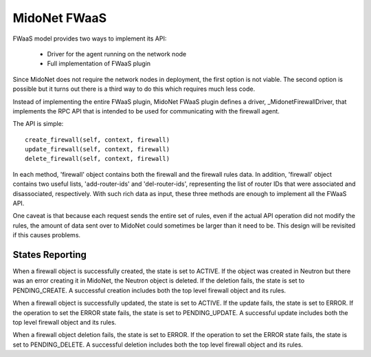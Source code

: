 =============
MidoNet FWaaS
=============

FWaaS model provides two ways to implement its API:

 * Driver for the agent running on the network node
 * Full implementation of FWaaS plugin

Since MidoNet does not require the network nodes in deployment, the first
option is not viable.  The second option is possible but it turns out there is
a third way to do this which requires much less code.

Instead of implementing the entire FWaaS plugin, MidoNet FWaaS plugin defines
a driver, _MidonetFirewallDriver, that implements the RPC API that is
intended to be used for communicating with the firewall agent.

The API is simple:

::

  create_firewall(self, context, firewall)
  update_firewall(self, context, firewall)
  delete_firewall(self, context, firewall)

In each method, 'firewall' object contains both the firewall and the firewall
rules data.  In addition, 'firewall' object contains two useful lists,
'add-router-ids' and 'del-router-ids', representing the list of router IDs that
were associated and disassociated, respectively.  With such rich data as input,
these three methods are enough to implement all the FWaaS API.

One caveat is that because each request sends the entire set of rules, even if
the actual API operation did not modify the rules, the amount of data sent over
to MidoNet could sometimes be larger than it need to be.  This design will be
revisited if this causes problems.

States Reporting
================

When a firewall object is successfully created, the state is set to ACTIVE.  If
the object was created in Neutron but there was an error creating it in
MidoNet, the Neutron object is deleted.  If the deletion fails, the state is
set to PENDING_CREATE.  A successful creation includes both the top level
firewall object and its rules.

When a firewall object is successfully updated, the state is set to ACTIVE.  If
the update fails, the state is set to ERROR.  If the operation to set the ERROR
state fails, the state is set to PENDING_UPDATE.  A successful update includes
both the top level firewall object and its rules.

When a firewall object deletion fails, the state is set to ERROR.  If the
operation to set the ERROR state fails, the state is set to PENDING_DELETE.  A
successful deletion includes both the top level firewall object and its rules.
